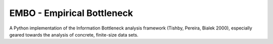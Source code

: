 EMBO - Empirical Bottleneck
===========================

A Python implementation of the Information Bottleneck analysis
framework (Tishby, Pereira, Bialek 2000), especially geared towards
the analysis of concrete, finite-size data sets.

